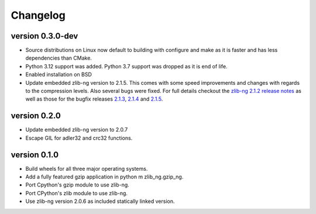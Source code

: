 ==========
Changelog
==========

.. Newest changes should be on top.

.. This document is user facing. Please word the changes in such a way
.. that users understand how the changes affect the new version.

version 0.3.0-dev
-----------------
+ Source distributions on Linux now default to building with configure and
  make as it is faster and has less dependencies than CMake.
+ Python 3.12 support was added. Python 3.7 support was dropped as it is end
  of life.
+ Enabled installation on BSD
+ Update embedded zlib-ng version to 2.1.5. This comes with some speed
  improvements and changes with regards to the compression levels. Also
  several bugs were fixed. For full
  details checkout the `zlib-ng 2.1.2 release notes
  <https://github.com/zlib-ng/zlib-ng/releases/tag/2.1.2>`_ as well as
  those for the bugfix releases `2.1.3
  <https://github.com/zlib-ng/zlib-ng/releases/tag/2.1.3>`_,
  `2.1.4 <https://github.com/zlib-ng/zlib-ng/releases/tag/2.1.4>`_ and
  `2.1.5 <https://github.com/zlib-ng/zlib-ng/releases/tag/2.1.5>`_.


version 0.2.0
-----------------
+ Update embedded zlib-ng version to 2.0.7
+ Escape GIL for adler32 and crc32 functions.

version 0.1.0
-----------------
+ Build wheels for all three major operating systems.
+ Add a fully featured gzip application in python m zlib_ng.gzip_ng.
+ Port Cpython's gzip module to use zlib-ng.
+ Port CPython's zlib module to use zlib-ng.
+ Use zlib-ng version 2.0.6 as included statically linked version.
